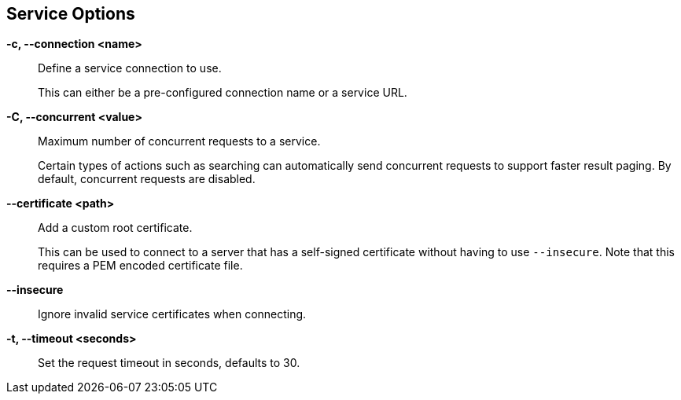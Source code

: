 == Service Options

*-c, --connection <name>*::
    Define a service connection to use.
+
This can either be a pre-configured connection name or a service URL.

*-C, --concurrent <value>*::
    Maximum number of concurrent requests to a service.
+
Certain types of actions such as searching can automatically send concurrent
requests to support faster result paging. By default, concurrent requests are
disabled.

*--certificate <path>*::
    Add a custom root certificate.
+
This can be used to connect to a server that has a self-signed certificate
without having to use `--insecure`. Note that this requires a PEM encoded
certificate file.

*--insecure*::
    Ignore invalid service certificates when connecting.

*-t, --timeout <seconds>*::
    Set the request timeout in seconds, defaults to 30.
